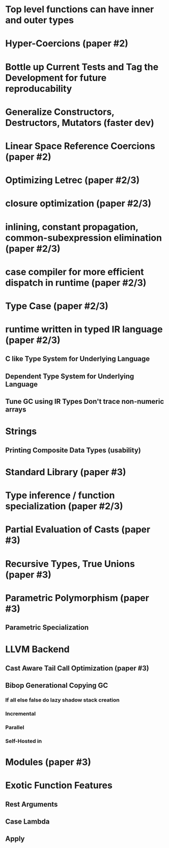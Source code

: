 * Top level functions can have inner and outer types
* Hyper-Coercions (paper #2)
* Bottle up Current Tests and Tag the Development for future reproducability
* Generalize Constructors, Destructors, Mutators (faster dev)
* Linear Space Reference Coercions (paper #2)
* Optimizing Letrec    (paper #2/3)
* closure optimization (paper #2/3)
* inlining, constant propagation, common-subexpression elimination (paper #2/3)
* case compiler for more efficient dispatch in runtime             (paper #2/3)
* Type Case                                (paper #2/3)

* runtime written in typed IR language (paper #2/3)
** C like Type System for Underlying Language
** Dependent Type System for Underlying Language
** Tune GC using IR Types Don't trace non-numeric arrays
* Strings
** Printing Composite Data Types  (usability)
* Standard Library                         (paper #3)
* Type inference / function specialization (paper #2/3)
* Partial Evaluation of Casts              (paper #3)
* Recursive Types, True Unions    (paper #3)
* Parametric Polymorphism                  (paper #3)
** Parametric Specialization
* LLVM Backend
** Cast Aware Tail Call Optimization       (paper #3)
** Bibop Generational Copying GC
*** If all else false do lazy shadow stack creation
*** Incremental         
*** Parallel 
*** Self-Hosted in 
* Modules                                  (paper #3)
* Exotic Function Features
** Rest Arguments
** Case Lambda
** Apply
